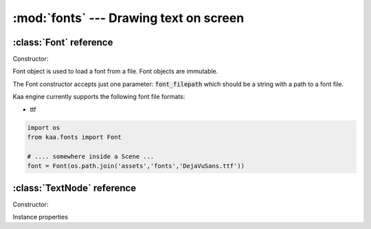 :mod:`fonts` --- Drawing text on screen
=======================================
.. module:: fonts
    :synopsis: Drawing text on screen

:class:`Font` reference
-----------------------

Constructor:

.. class:: Font(font_filepath)

    Font object is used to load a font from a file. Font objects are immutable.

    The Font constructor accepts just one parameter: :code:`font_filepath` which should be a string with a path to a font file.

    Kaa engine currently supports the following font file formats:

    * ttf

    .. code-block:: python

        import os
        from kaa.fonts import Font

        # .... somewhere inside a Scene ...
        font = Font(os.path.join('assets','fonts','DejaVuSans.ttf'))

:class:`TextNode` reference
---------------------------

Constructor:

.. class:: TextNode(font, text="", font_size=28.0, line_width=float("Inf"), interline_spacing=1.0, first_line_indent=0, position=Vector(0,0), rotation=0, scale=Vector(1, 1), z_index=0, color=Color(0,0,0,0), sprite=None, shape=None, origin_alignment=Alignment.center, lifetime=None, transition=None, visible=True)

    HitboxNode extends the :class:`nodes.Node` class to give you ability to comfortably work with text.

    In addition to all :class:`nodes.Node` params the TextNode constructor accepts the following ones:

    * :code:`font` - a :class:`Font` instance
    * :code:`font_size` - a number
    * :code:`line_width` - a number
    * :code:`interline_spacing` - a number
    * :code:`first_line_indent` - a number

    .. code-block:: python

        class MyScene(Scene):

            def __init__(self):
                font = Font(os.path.join('assets','fonts','DejaVuSans.ttf'))

                # a simple label
                simple_text = TextNode(font=font, text="Hello world", position=Vector(100, 100), font_size=30,
                                       origin_alignmnet=Alignment.left, color=Color(1,1,0,1), z_index=100)

                # a paragraph with a width of 300 and first line indent of 50. Words will wrap automatically
                wrapped_text = TextNode(font=font,
                                        text="Lorem ipsum dolor sit amet, consectetur adipiscing elit. Ut dignissim, tellus "
                                             "sit amet ultrices facilisis, purus mi malesuada ante, sit amet ultricies erat "
                                             "mauris a turpis. Integer a elit sed mi mattis tincidunt. Pellentesque tristique "
                                             "semper cursus. Maecenas suscipit, ex quis condimentum consectetur, quam sapien "
                                             "placerat ex, eu aliquam est est condimentum mauris. ",
                                        position=Vector(500, 500), font_size=30,
                                        origin_alignmnet=Alignment.center, color=Color(1, 0, 0, 1), line_width=300,
                                        first_line_indent=50, z_index=101)

                self.root.add_child(simple_text)
                self.root.add_child(wrapped_text)

Instance properties

.. attribute:: TextNode.text

    Gets or sets a text to be rendered. A string.

    .. note::

        Updating text is relatively heavy operation in terms of performance so you should avoid doing it on each frame
        on a large number of nodes.


.. attribute:: TextNode.font_size

    Gets or sets the font size to be used when rendering the text. A number. Default is 28.

.. attribute:: TextNode.line_width

    Gets or sets the paragraph width. A number. Words will wrap automatically to fit the desired width. Default is
    infinite width.

.. attribute:: TextNode.interline_spacing

    Gets or sets the spacing between the lines of text in case of multiline texts.

.. attribute:: TextNode.first_line_indent

    Gets or sets the first line indentation in case of multiline texts.







